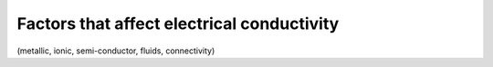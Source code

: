 .. _electrical_conductivity_factors:

Factors that affect electrical conductivity
===========================================

(metallic, ionic, semi-conductor, fluids, connectivity)

